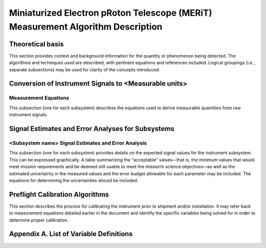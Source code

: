 .. _measurement_algos:

********************************************************************************
Miniaturized Electron pRoton Telescope (MERiT) Measurement Algorithm Description
********************************************************************************

Theoretical basis
=================
This section provides context and background information for the quantity or phenomenon
being detected. The algorithms and techniques used are described, with pertinent equations
and references included. Logical groupings (i.e., separate subsections) may be used for clarity of
the concepts introduced.

Conversion of Instrument Signals to <Measurable units>
======================================================

Measurement Equations
---------------------
This subsection (one for each subsystem) describes the equations used to derive measurable
quantities from raw instrument signals.

Signal Estimates and Error Analyses for Subsystems
==================================================

<Subsystem name> Signal Estimates and Error Analysis
----------------------------------------------------
This subsection (one for each subsystem) provides details on the expected signal values for
the instrument subsystem. This can be expressed graphically. A table summarizing the
“acceptable” values—that is, the minimum values that would meet mission requirements
and be deemed still usable to meet the mission’s science objectives—as well as the
estimated uncertainty in the measured values and the error budget allowable for each
parameter may be included. The equations for determining the uncertainties should be
included.

Preflight Calibration Algorithms
================================
This section describes the process for calibrating the instrument prior to shipment and/or
installation. It may refer back to measurement equations detailed earlier in the document and
identify the specific variables being solved for in order to determine proper calibration.

Appendix A. List of Variable Definitions
========================================